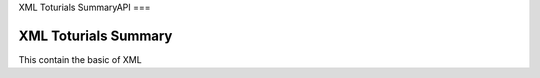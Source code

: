 XML Toturials SummaryAPI
===

.. autosummary::
   :toctree: generated

XML Toturials Summary
###########
This contain the basic of XML
